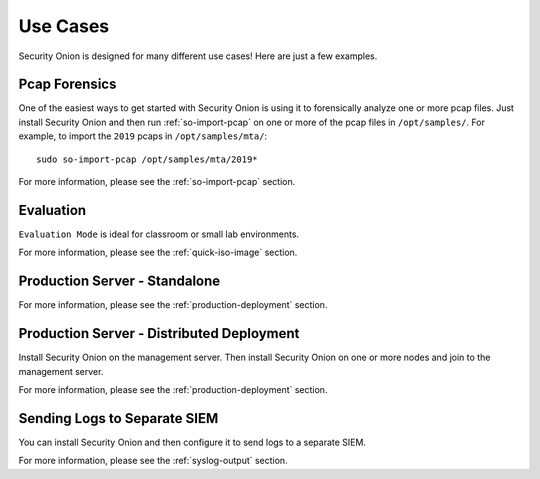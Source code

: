 .. _use-cases:

Use Cases
=========

Security Onion is designed for many different use cases! Here are just a few examples.

Pcap Forensics
--------------

One of the easiest ways to get started with Security Onion is using it to forensically analyze one or more pcap files. Just install Security Onion and then run :ref:`so-import-pcap` on one or more of the pcap files in ``/opt/samples/``.  For example, to import the ``2019`` pcaps in ``/opt/samples/mta/``:

::

  sudo so-import-pcap /opt/samples/mta/2019*

For more information, please see the :ref:`so-import-pcap` section.

Evaluation
----------

``Evaluation Mode`` is ideal for classroom or small lab environments.  

For more information, please see the :ref:`quick-iso-image` section.

Production Server - Standalone
------------------------------

For more information, please see the :ref:`production-deployment` section.

Production Server - Distributed Deployment
------------------------------------------

Install Security Onion on the management server. Then install Security Onion on one or more nodes and join to the management server.

For more information, please see the :ref:`production-deployment` section.

Sending Logs to Separate SIEM
-----------------------------

You can install Security Onion and then configure it to send logs to a separate SIEM.

For more information, please see the :ref:`syslog-output` section.
